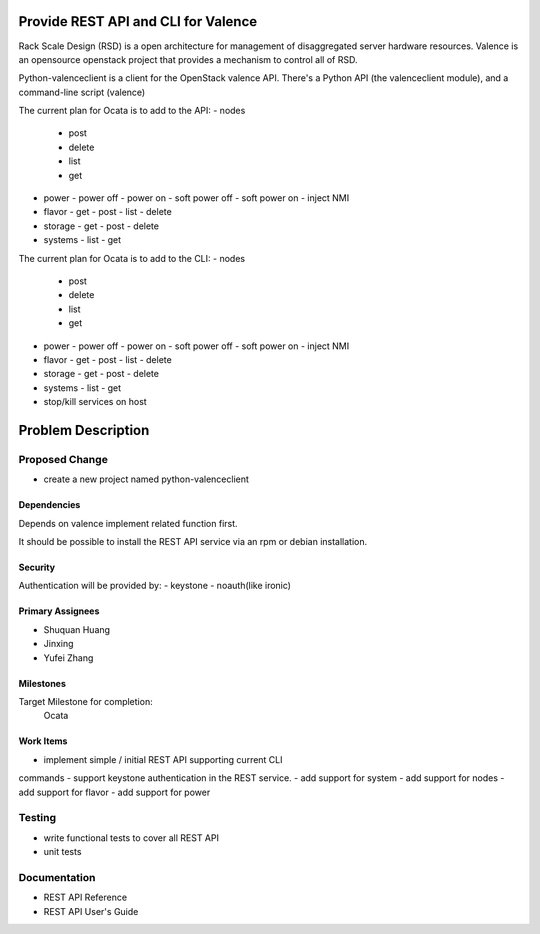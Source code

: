 ====================================
Provide REST API and CLI for Valence
====================================

Rack Scale Design (RSD) is a open architecture for management of disaggregated
server hardware resources.
Valence is an opensource openstack project that provides a mechanism to control
all of RSD.

Python-valenceclient is a client for the OpenStack valence API. There's a
Python API (the valenceclient module), and a command-line script (valence)

The current plan for Ocata is to add to the API:
- nodes
  - post
  - delete
  - list
  - get
- power
  - power off
  - power on
  - soft power off
  - soft power on
  - inject NMI
- flavor
  - get
  - post
  - list
  - delete
- storage
  - get
  - post
  - delete
- systems
  - list
  - get

The current plan for Ocata is to add to the CLI:
- nodes
  - post
  - delete
  - list
  - get
- power
  - power off
  - power on
  - soft power off
  - soft power on
  - inject NMI
- flavor
  - get
  - post
  - list
  - delete
- storage
  - get
  - post
  - delete
- systems
  - list
  - get
- stop/kill services on host

===================
Problem Description
===================

Proposed Change
===============
- create a new project named python-valenceclient

Dependencies
------------
Depends on valence implement related function first.

It should be possible to install the REST API service via an rpm or debian installation.

Security
--------
Authentication will be provided by:
- keystone
- noauth(like ironic)

Primary Assignees
-----------------
- Shuquan Huang
- Jinxing
- Yufei Zhang

Milestones
----------
Target Milestone for completion:
  Ocata

Work Items
----------
- implement simple / initial REST API supporting current CLI
commands
- support keystone authentication in the REST service.
- add support for system
- add support for nodes
- add support for flavor
- add support for power

Testing
=======
- write functional tests to cover all REST API
- unit tests

Documentation
=============
- REST API Reference
- REST API User's Guide
